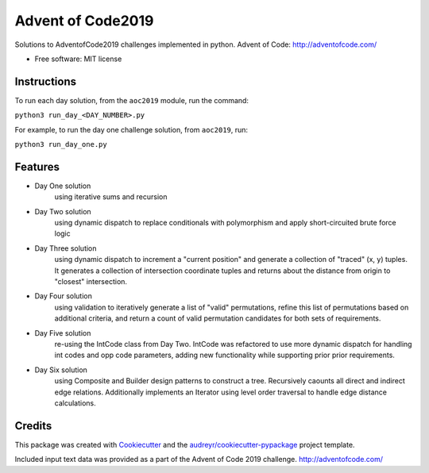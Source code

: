 ==================
Advent of Code2019
==================


.. image:: https://travis-ci.com/dswelbor/advent2019.svg
        :target: https://travis-ci.com/dswelbor/advent2019

Solutions to AdventofCode2019 challenges implemented in python.
Advent of Code: http://adventofcode.com/

* Free software: MIT license

Instructions
------------
To run each day solution, from the ``aoc2019`` module, run the
command:

``python3 run_day_<DAY_NUMBER>.py``

For example, to run the day one challenge solution, from ``aoc2019``, run:

``python3 run_day_one.py``


Features
--------

* Day One solution
    using iterative sums and recursion

* Day Two solution
    using dynamic dispatch to replace conditionals with polymorphism and apply short-circuited brute force logic

* Day Three solution
    using dynamic dispatch to increment a "current position" and generate a collection of "traced" (x, y) tuples.
    It generates a collection of intersection coordinate tuples and returns about the distance from origin to
    "closest" intersection.

* Day Four solution
    using validation to iteratively generate a list of "valid" permutations, refine this
    list of permutations based on additional criteria, and return a count of valid permutation
    candidates for both sets of requirements.

* Day Five solution
    re-using the IntCode class from Day Two. IntCode was refactored to use more dynamic dispatch for handling
    int codes and opp code parameters, adding new functionality while supporting prior prior requirements.

* Day Six solution
    using Composite and Builder design patterns to construct a tree. Recursively caounts all direct and
    indirect edge relations.  Additionally implements an Iterator using level order traversal to handle edge
    distance calculations.

Credits
-------

This package was created with Cookiecutter_ and the `audreyr/cookiecutter-pypackage`_ project template.

.. _Cookiecutter: https://github.com/audreyr/cookiecutter
.. _`audreyr/cookiecutter-pypackage`: https://github.com/audreyr/cookiecutter-pypackage

Included input text data was provided as a part of the Advent of Code 2019 challenge. http://adventofcode.com/
